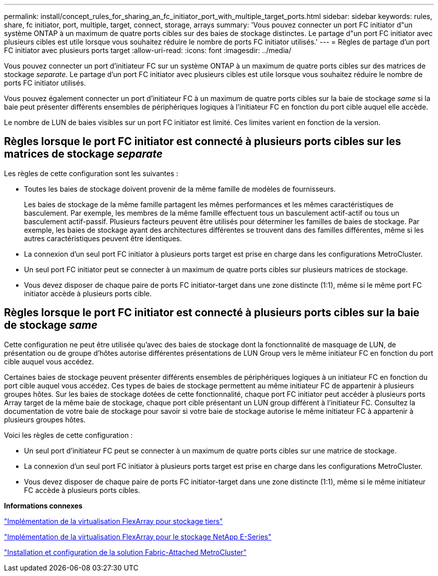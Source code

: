 ---
permalink: install/concept_rules_for_sharing_an_fc_initiator_port_with_multiple_target_ports.html 
sidebar: sidebar 
keywords: rules, share, fc initiator, port, multiple, target, connect, storage, arrays 
summary: 'Vous pouvez connecter un port FC initiator d"un système ONTAP à un maximum de quatre ports cibles sur des baies de stockage distinctes. Le partage d"un port FC initiator avec plusieurs cibles est utile lorsque vous souhaitez réduire le nombre de ports FC initiator utilisés.' 
---
= Règles de partage d'un port FC initiator avec plusieurs ports target
:allow-uri-read: 
:icons: font
:imagesdir: ../media/


[role="lead"]
Vous pouvez connecter un port d'initiateur FC sur un système ONTAP à un maximum de quatre ports cibles sur des matrices de stockage _separate_. Le partage d'un port FC initiator avec plusieurs cibles est utile lorsque vous souhaitez réduire le nombre de ports FC initiator utilisés.

Vous pouvez également connecter un port d'initiateur FC à un maximum de quatre ports cibles sur la baie de stockage _same_ si la baie peut présenter différents ensembles de périphériques logiques à l'initiateur FC en fonction du port cible auquel elle accède.

Le nombre de LUN de baies visibles sur un port FC initiator est limité. Ces limites varient en fonction de la version.



== Règles lorsque le port FC initiator est connecté à plusieurs ports cibles sur les matrices de stockage _separate_

Les règles de cette configuration sont les suivantes :

* Toutes les baies de stockage doivent provenir de la même famille de modèles de fournisseurs.
+
Les baies de stockage de la même famille partagent les mêmes performances et les mêmes caractéristiques de basculement. Par exemple, les membres de la même famille effectuent tous un basculement actif-actif ou tous un basculement actif-passif. Plusieurs facteurs peuvent être utilisés pour déterminer les familles de baies de stockage. Par exemple, les baies de stockage ayant des architectures différentes se trouvent dans des familles différentes, même si les autres caractéristiques peuvent être identiques.

* La connexion d'un seul port FC initiator à plusieurs ports target est prise en charge dans les configurations MetroCluster.
* Un seul port FC initiator peut se connecter à un maximum de quatre ports cibles sur plusieurs matrices de stockage.
* Vous devez disposer de chaque paire de ports FC initiator-target dans une zone distincte (1:1), même si le même port FC initiator accède à plusieurs ports cible.




== Règles lorsque le port FC initiator est connecté à plusieurs ports cibles sur la baie de stockage _same_

Cette configuration ne peut être utilisée qu'avec des baies de stockage dont la fonctionnalité de masquage de LUN, de présentation ou de groupe d'hôtes autorise différentes présentations de LUN Group vers le même initiateur FC en fonction du port cible auquel vous accédez.

Certaines baies de stockage peuvent présenter différents ensembles de périphériques logiques à un initiateur FC en fonction du port cible auquel vous accédez. Ces types de baies de stockage permettent au même initiateur FC de appartenir à plusieurs groupes hôtes. Sur les baies de stockage dotées de cette fonctionnalité, chaque port FC initiator peut accéder à plusieurs ports Array target de la même baie de stockage, chaque port cible présentant un LUN group différent à l'initiateur FC. Consultez la documentation de votre baie de stockage pour savoir si votre baie de stockage autorise le même initiateur FC à appartenir à plusieurs groupes hôtes.

Voici les règles de cette configuration :

* Un seul port d'initiateur FC peut se connecter à un maximum de quatre ports cibles sur une matrice de stockage.
* La connexion d'un seul port FC initiator à plusieurs ports target est prise en charge dans les configurations MetroCluster.
* Vous devez disposer de chaque paire de ports FC initiator-target dans une zone distincte (1:1), même si le même initiateur FC accède à plusieurs ports cibles.


*Informations connexes*

https://docs.netapp.com/us-en/ontap-flexarray/implement-third-party/index.html["Implémentation de la virtualisation FlexArray pour stockage tiers"]

https://docs.netapp.com/us-en/ontap-flexarray/implement-e-series/index.html["Implémentation de la virtualisation FlexArray pour le stockage NetApp E-Series"]

https://docs.netapp.com/us-en/ontap-metrocluster/install-fc/index.html["Installation et configuration de la solution Fabric-Attached MetroCluster"]
